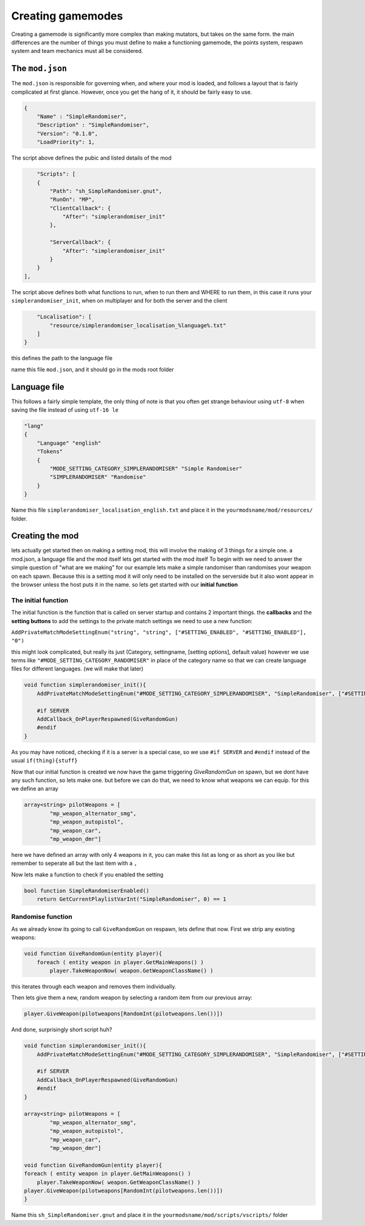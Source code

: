 Creating gamemodes
==================================

Creating a gamemode is significantly more complex than making mutators, but takes on the same form. the main differences are the number of things you must define to make a functioning gamemode, the points system, respawn system and team mechanics must all be considered.

The ``mod.json``
----------------

The ``mod.json`` is responsible for governing when, and where your mod is loaded, and follows a layout that is fairly complicated at first glance.
However, once you get the hang of it, it should be fairly easy to use.

.. code-block:: json

    {
        "Name" : "SimpleRandomiser",
        "Description" : "SimpleRandomiser",
        "Version": "0.1.0",
        "LoadPriority": 1,


The script above defines the pubic and listed details of the mod

.. code-block:: json
    
            "Scripts": [
            {
                "Path": "sh_SimpleRandomiser.gnut",
                "RunOn": "MP",
                "ClientCallback": {
                    "After": "simplerandomiser_init"
                },

                "ServerCallback": {
                    "After": "simplerandomiser_init"
                }
            }
        ],

The script above defines both what functions to run, when to run them and WHERE to run them, in this case it runs your ``simplerandomiser_init``, when on multiplayer and for both the server and the client

.. code-block:: json

        "Localisation": [
            "resource/simplerandomiser_localisation_%language%.txt"
        ]
    }

this defines the path to the language file

name this file ``mod.json``, and it should go in the mods root folder

Language file
-------------
This follows a fairly simple template, the only thing of note is that you often get strange behaviour using ``utf-8`` when saving the file instead of using ``utf-16 le``

.. code-block::

    "lang"
    {
        "Language" "english"
        "Tokens"
        {
            "MODE_SETTING_CATEGORY_SIMPLERANDOMISER" "Simple Randomiser"
            "SIMPLERANDOMISER" "Randomise"
        }
    }

Name this file ``simplerandomiser_localisation_english.txt`` and place it in the ``yourmodsname/mod/resources/`` folder.


Creating the mod
----------------
lets actually get started then on making a setting mod, this will involve the making of 3 things for a simple one. a mod.json, a language file and the mod itself
lets get started with the mod itself
To begin with we need to answer the simple question of "what are we making" for our example lets make a simple randomiser than randomises your weapon on each spawn.
Because this is a setting mod it will only need to be installed on the serverside but it also wont appear in the browser unless the host puts it in the name.
so lets get started with our **initial function**

The initial function
^^^^^^^^^^^^^^^^^^^^
The initial function is the function that is called on server startup and contains 2 important things.
the **callbacks** and the **setting buttons** to add the settings to the private match settings we need to use a new function:

``AddPrivateMatchModeSettingEnum("string", "string", ["#SETTING_ENABLED", "#SETTING_ENABLED"], "0")``

this might look complicated, but really its just (Category, settingname, [setting options], default value) however we use terms like ``"#MODE_SETTING_CATEGORY_RANDOMISER"`` in place of the category name so that we can create language files for different languages.
(we will make that later)

.. code-block:: javascript

    void function simplerandomiser_init(){
        AddPrivateMatchModeSettingEnum("#MODE_SETTING_CATEGORY_SIMPLERANDOMISER", "SimpleRandomiser", ["#SETTING_ENABLED", "#SETTING_ENABLED"], "0")
        
        #if SERVER
        AddCallback_OnPlayerRespawned(GiveRandomGun)
        #endif
    }

As you may have noticed, checking if it is a server is a special case, so we use ``#if SERVER`` and ``#endif`` instead of the usual ``if(thing){stuff}``

Now that our initial function is created we now have the game triggering `GiveRandomGun` on spawn, but we dont have any such function, so lets make one. but before we can do that, we need to know what weapons we can equip. 
for this we define an array 

.. code-block:: javascript

    array<string> pilotWeapons = [
            "mp_weapon_alternator_smg",
            "mp_weapon_autopistol",
            "mp_weapon_car",
            "mp_weapon_dmr"]
    
here we have defined an array with only 4 weapons in it, you can make this list as long or as short as you like but remember to seperate all but the last item with a ``,``

Now lets make a function to check if you enabled the setting    


.. code-block:: javascript

        bool function SimpleRandomiserEnabled() 
            return GetCurrentPlaylistVarInt("SimpleRandomiser", 0) == 1


Randomise function
^^^^^^^^^^^^^^^^^^
As we already know its going to call ``GiveRandomGun`` on respawn, lets define that now.
First we strip any existing weapons:

.. code-block:: javascript

    void function GiveRandomGun(entity player){
        foreach ( entity weapon in player.GetMainWeapons() )
            player.TakeWeaponNow( weapon.GetWeaponClassName() )

this iterates through each weapon and removes them individually. 

Then lets give them a new, random weapon by selecting a random item from our previous array:

.. code-block:: javascript

    player.GiveWeapon(pilotweapons[RandomInt(pilotweapons.len())])

And done, surprisingly short script huh?

.. code-block:: javascript

    void function simplerandomiser_init(){
        AddPrivateMatchModeSettingEnum("#MODE_SETTING_CATEGORY_SIMPLERANDOMISER", "SimpleRandomiser", ["#SETTING_ENABLED", "#SETTING_ENABLED"], "0")
        
        #if SERVER
        AddCallback_OnPlayerRespawned(GiveRandomGun)
        #endif
    }

    array<string> pilotWeapons = [
            "mp_weapon_alternator_smg",
            "mp_weapon_autopistol",
            "mp_weapon_car",
            "mp_weapon_dmr"]

    void function GiveRandomGun(entity player){
    foreach ( entity weapon in player.GetMainWeapons() )
        player.TakeWeaponNow( weapon.GetWeaponClassName() )
    player.GiveWeapon(pilotweapons[RandomInt(pilotweapons.len())])
    }

Name this ``sh_SimpleRandomiser.gnut`` and place it in the ``yourmodsname/mod/scripts/vscripts/`` folder
